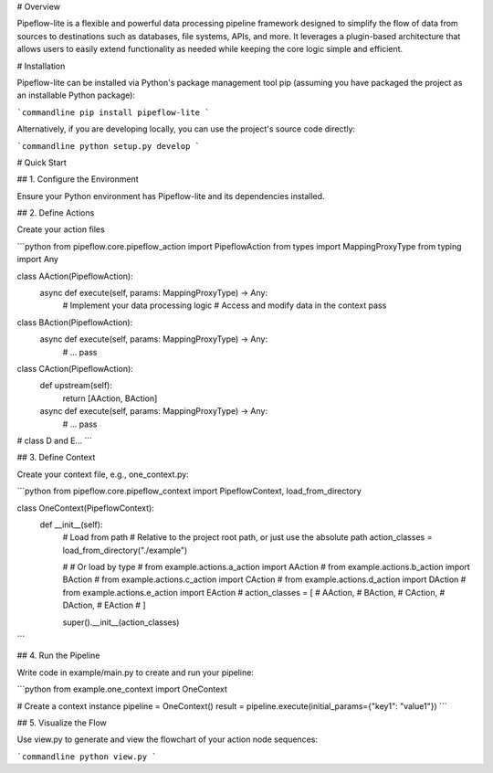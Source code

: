 # Overview

Pipeflow-lite is a flexible and powerful data processing pipeline framework designed to simplify the flow of data from
sources to destinations such as databases, file systems, APIs, and more. It leverages a plugin-based architecture that
allows users to easily extend functionality as needed while keeping the core logic simple and efficient.

# Installation

Pipeflow-lite can be installed via Python's package management tool pip (assuming you have packaged the project as an
installable Python package):

```commandline
pip install pipeflow-lite
```

Alternatively, if you are developing locally, you can use the project's source code directly:

```commandline
python setup.py develop  
```

# Quick Start

## 1. Configure the Environment

Ensure your Python environment has Pipeflow-lite and its dependencies installed.

## 2. Define Actions

Create your action files

```python
from pipeflow.core.pipeflow_action import PipeflowAction
from types import MappingProxyType
from typing import Any


class AAction(PipeflowAction):
    async def execute(self, params: MappingProxyType) -> Any:
        # Implement your data processing logic  
        # Access and modify data in the context  
        pass


class BAction(PipeflowAction):
    async def execute(self, params: MappingProxyType) -> Any:
        # ...
        pass


class CAction(PipeflowAction):
    def upstream(self):
        return [AAction, BAction]

    async def execute(self, params: MappingProxyType) -> Any:
        # ... 
        pass
# class D and E...
```

## 3. Define Context

Create your context file, e.g., one_context.py:

```python
from pipeflow.core.pipeflow_context import PipeflowContext, load_from_directory


class OneContext(PipeflowContext):
    def __init__(self):
        # Load from path
        # Relative to the project root path, or just use the absolute path
        action_classes = load_from_directory("./example")

        # # Or load by type
        # from example.actions.a_action import AAction
        # from example.actions.b_action import BAction
        # from example.actions.c_action import CAction
        # from example.actions.d_action import DAction
        # from example.actions.e_action import EAction
        # action_classes = [
        #     AAction,
        #     BAction,
        #     CAction,
        #     DAction,
        #     EAction
        # ]

        super().__init__(action_classes)
```

## 4. Run the Pipeline

Write code in example/main.py to create and run your pipeline:

```python
from example.one_context import OneContext

# Create a context instance  
pipeline = OneContext()
result = pipeline.execute(initial_params={"key1": "value1"})
```  

## 5. Visualize the Flow

Use view.py to generate and view the flowchart of your action node sequences:

```commandline
python view.py 
```